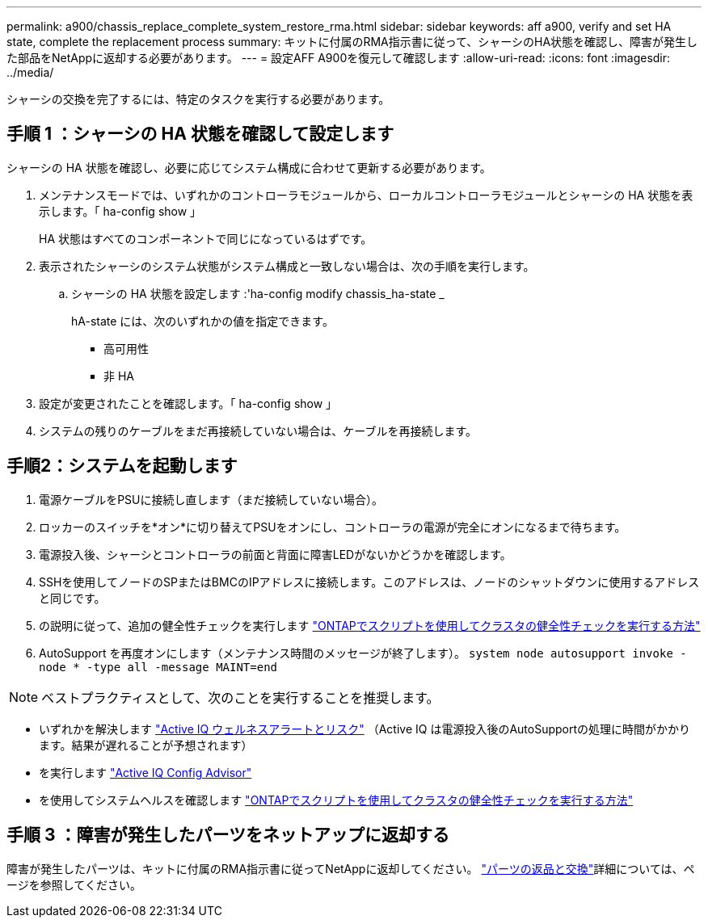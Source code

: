 ---
permalink: a900/chassis_replace_complete_system_restore_rma.html 
sidebar: sidebar 
keywords: aff a900, verify and set HA state, complete the replacement process 
summary: キットに付属のRMA指示書に従って、シャーシのHA状態を確認し、障害が発生した部品をNetAppに返却する必要があります。 
---
= 設定AFF A900を復元して確認します
:allow-uri-read: 
:icons: font
:imagesdir: ../media/


[role="lead"]
シャーシの交換を完了するには、特定のタスクを実行する必要があります。



== 手順 1 ：シャーシの HA 状態を確認して設定します

シャーシの HA 状態を確認し、必要に応じてシステム構成に合わせて更新する必要があります。

. メンテナンスモードでは、いずれかのコントローラモジュールから、ローカルコントローラモジュールとシャーシの HA 状態を表示します。「 ha-config show 」
+
HA 状態はすべてのコンポーネントで同じになっているはずです。

. 表示されたシャーシのシステム状態がシステム構成と一致しない場合は、次の手順を実行します。
+
.. シャーシの HA 状態を設定します :'ha-config modify chassis_ha-state _
+
hA-state には、次のいずれかの値を指定できます。

+
*** 高可用性
*** 非 HA




. 設定が変更されたことを確認します。「 ha-config show 」
. システムの残りのケーブルをまだ再接続していない場合は、ケーブルを再接続します。




== 手順2：システムを起動します

. 電源ケーブルをPSUに接続し直します（まだ接続していない場合）。
. ロッカーのスイッチを*オン*に切り替えてPSUをオンにし、コントローラの電源が完全にオンになるまで待ちます。
. 電源投入後、シャーシとコントローラの前面と背面に障害LEDがないかどうかを確認します。
. SSHを使用してノードのSPまたはBMCのIPアドレスに接続します。このアドレスは、ノードのシャットダウンに使用するアドレスと同じです。
. の説明に従って、追加の健全性チェックを実行します https://kb.netapp.com/onprem/ontap/os/How_to_perform_a_cluster_health_check_with_a_script_in_ONTAP["ONTAPでスクリプトを使用してクラスタの健全性チェックを実行する方法"^]
. AutoSupport を再度オンにします（メンテナンス時間のメッセージが終了します）。
`system node autosupport invoke -node * -type all -message MAINT=end`


[]
====

NOTE: ベストプラクティスとして、次のことを実行することを推奨します。

* いずれかを解決します https://activeiq.netapp.com/["Active IQ ウェルネスアラートとリスク"^] （Active IQ は電源投入後のAutoSupportの処理に時間がかかります。結果が遅れることが予想されます）
* を実行します https://mysupport.netapp.com/site/tools/tool-eula/activeiq-configadvisor["Active IQ Config Advisor"^]
* を使用してシステムヘルスを確認します https://kb.netapp.com/onprem/ontap/os/How_to_perform_a_cluster_health_check_with_a_script_in_ONTAP["ONTAPでスクリプトを使用してクラスタの健全性チェックを実行する方法"^]


====


== 手順 3 ：障害が発生したパーツをネットアップに返却する

障害が発生したパーツは、キットに付属のRMA指示書に従ってNetAppに返却してください。 https://mysupport.netapp.com/site/info/rma["パーツの返品と交換"]詳細については、ページを参照してください。
